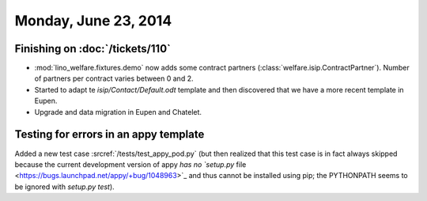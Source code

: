 =====================
Monday, June 23, 2014
=====================

Finishing on :doc:`/tickets/110`
--------------------------------

- :mod:`lino_welfare.fixtures.demo` now adds some contract
  partners (:class:`welfare.isip.ContractPartner`).
  Number of partners per contract varies between 0 and 2.

- Started to adapt te `isip/Contact/Default.odt` template and then
  discovered that we have a more recent template in Eupen.

- Upgrade and data migration in Eupen and Chatelet.


Testing for errors in an appy template
--------------------------------------

Added a new test case :srcref:`/tests/test_appy_pod.py` (but then
realized that this test case is in fact always skipped because the
current development version of appy `has no `setup.py` file
<https://bugs.launchpad.net/appy/+bug/1048963>`_ and thus cannot be
installed using pip; the PYTHONPATH seems to be ignored with `setup.py
test`).
